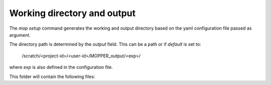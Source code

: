 Working directory and output
============================

The `mop setup` command generates the working and output directory based on the yaml configuration file passed as argument.

The directory path is determined by the `output` field. This can be a path or if `default` is set to:
 
  /scratch/<project-id>/<user-id>/MOPPER_output/<exp>/

where `exp` is also defined in the configuration file.

This folder will contain the following files:

.. dropdown::  experiment-id.json

    The json experiment file needed by CMOR to create the files

.. dropdown:: mopper.db 

    A database with a `filelist` table where each row has
    the following columns:

    * infile - path + filename pattern for input files
    * filepath - expected output filepath
    * filename - expected output filename
    * vin - one or more input variables
    * variable_id - cmor name for variable
    * ctable - cmor table containing variable definition
    * frequency - output variable frequency
    * realm - output variable realm
    * timeshot - cell_methods value for time: point, mean, sum, max, min 
    * tstart - datetime stamp for time range start
    * tend - datetime stamp for time range end
    * sel_start - datetime stamp to use for input file selection (start)
    * sel_end - datetime stamp to use for input file selection (end)
    * status - file status: unprocessed, processed, processing_failed, ... Files are post-processed only if status "unprocessed"
    * file_size - estimated uncompressed file size in MB
    * exp_id - experiment id
    * calculation - string representing the calculation to perform, as it will be evaluated by python "eval" (optional) 
    * resample - if input data has to be resample the timestep to be used by resample (optional)
    * in_units - units for main input variable
    * positive - "up" or "down" if attribute present in variable definition (optional) 
    * cfname - CF conventions standard_name if available
    * source_id - model id
    * access_version - model version
    * json_file_path - filepath for CMOR json experiment file
    * reference_date - reference date to use for time axis
    * version - version label for output

.. dropdown:: mopper_job.sh  

    The PBS job to submit to the queue to run the post-processing.

    Example:

    #!/bin/bash
    #PBS -P v45
    #PBS -q hugemem
    #PBS -l storage=gdata/hh5+gdata/ua8+scratch/ly62+scratch/v45+gdata/v45
    #PBS -l ncpus=24,walltime=12:00:00,mem=768GB,wd
    #PBS -j oe
    #PBS -o /scratch/v45/pxp581/MOPPER_output/ashwed1980/job_output.OU
    #PBS -N mopper_ashwed1980
    
    module use /g/data/hh5/public/modules
    module load conda/analysis3-23.04

    cd /g/data/ua8/Working/packages/ACCESS-MOPPeR
    python mopper.py  -i ashwed1980_config.yaml run
    echo 'APP completed for exp ashwed1980.'

.. dropdown:: mopper_log.txt  

    A log file capturing messages from the main `run` process

.. dropdown::  update_db.py  

    A basic python code to update file status in the mopper.db database after a run

.. dropdown:: maps  

    A folder containing one json file for each CMOR table used, each file contains the mappings for all selected variables.

.. dropdown:: tables  

    A folder containing one json file for each CMOR table used, each file contains the CMOR definition for all selected variables.

.. dropdown:: cmor_logs

    A folder containing a log for each file created with cmor logging messages.

.. dropdown:: variable_logs 

    A folder containing a log for each file created, detailing the processing steps and, if run in debug mode, debug messages.

